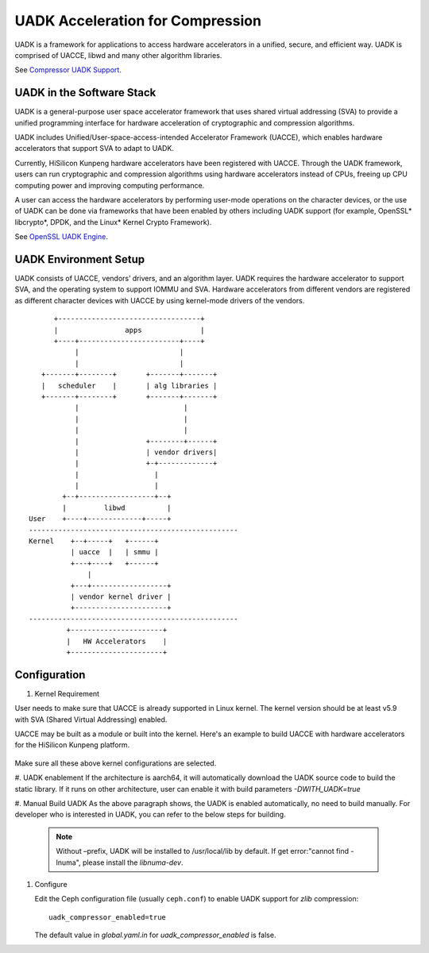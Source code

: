 ===============================================
UADK Acceleration for Compression
===============================================

UADK is a framework for applications to access hardware accelerators in a
unified, secure, and efficient way. UADK is comprised of UACCE, libwd and many
other algorithm libraries.

See `Compressor UADK Support`_.


UADK in the Software Stack
==========================

UADK is a general-purpose user space accelerator framework that uses shared
virtual addressing (SVA) to provide a unified programming interface for hardware
acceleration of cryptographic and compression algorithms.

UADK includes Unified/User-space-access-intended Accelerator Framework (UACCE),
which enables hardware accelerators that support SVA to adapt to UADK.

Currently, HiSilicon Kunpeng hardware accelerators have been registered with
UACCE. Through the UADK framework, users can run cryptographic and compression
algorithms using hardware accelerators instead of CPUs, freeing up CPU computing
power and improving computing performance.

A user can access the hardware accelerators by performing user-mode operations on
the character devices, or the use of UADK can be done via frameworks that have
been enabled by others including UADK support (for example, OpenSSL* libcrypto*,
DPDK, and the Linux* Kernel Crypto Framework).

See `OpenSSL UADK Engine`_.

UADK Environment Setup
======================
UADK consists of UACCE, vendors’ drivers, and an algorithm layer. UADK requires the
hardware accelerator to support SVA, and the operating system to support IOMMU and
SVA. Hardware accelerators from different vendors are registered as different character
devices with UACCE by using kernel-mode drivers of the vendors.

::

          +----------------------------------+
          |                apps              |
          +----+------------------------+----+
               |                        |
               |                        |
       +-------+--------+       +-------+-------+
       |   scheduler    |       | alg libraries |
       +-------+--------+       +-------+-------+
               |                         |
               |                         |
               |                         |
               |                +--------+------+
               |                | vendor drivers|
               |                +-+-------------+
               |                  |
               |                  |
            +--+------------------+--+
            |         libwd          |
    User    +----+-------------+-----+
    --------------------------------------------------
    Kernel    +--+-----+   +------+
              | uacce  |   | smmu |
              +---+----+   +------+
                  |
              +---+------------------+
              | vendor kernel driver |
              +----------------------+
    --------------------------------------------------
             +----------------------+
             |   HW Accelerators    |
             +----------------------+

Configuration
=============

#. Kernel Requirement

User needs to make sure that UACCE is already supported in Linux kernel. The kernel version
should be at least v5.9 with SVA (Shared Virtual Addressing) enabled.

UACCE may be built as a module or built into the kernel. Here's an example to build UACCE
with hardware accelerators for the HiSilicon Kunpeng platform.

    .. prompt:: bash $

       CONFIG_IOMMU_SVA_LIB=y
       CONFIG_ARM_SMMU=y
       CONFIG_ARM_SMMU_V3=y
       CONFIG_ARM_SMMU_V3_SVA=y
       CONFIG_PCI_PASID=y
       CONFIG_UACCE=y
       CONFIG_CRYPTO_DEV_HISI_QM=y
       CONFIG_CRYPTO_DEV_HISI_ZIP=y

Make sure all these above kernel configurations are selected.

#. UADK enablement
If the architecture is aarch64, it will automatically download the UADK source code to build
the static library. If it runs on other architecture, user can enable it with build parameters
`-DWITH_UADK=true`

#. Manual Build UADK
As the above paragraph shows, the UADK is enabled automatically, no need to build manually.
For developer who is interested in UADK, you can refer to the below steps for building.

   .. prompt:: bash $ 

      git clone https://github.com/Linaro/uadk.git
      cd uadk
      mkdir build
      ./autogen.sh
      ./configure --prefix=$PWD/build
      make
      make install

   .. note:: Without –prefix, UADK will be installed to /usr/local/lib by
             default. If get error:"cannot find -lnuma", please install 
             the `libnuma-dev`.

#. Configure

   Edit the Ceph configuration file (usually ``ceph.conf``) to enable UADK
   support for *zlib* compression::

         uadk_compressor_enabled=true

   The default value in `global.yaml.in` for `uadk_compressor_enabled` is false.

.. _Compressor UADK Support: https://github.com/ceph/ceph/pull/58336
.. _OpenSSL UADK Engine: https://github.com/Linaro/uadk_engine
